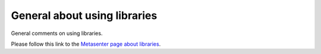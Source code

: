 
General about using libraries
~~~~~~~~~~~~~~~~~~~~~~~~~~~~~~~~~~~~~~~

General comments on using libraries.

Please follow this link to the `Metasenter page about
libraries <http://docs.notur.no/metacenter/metacenter-documentation/metacenter_user_guide/general-on-using-libraries>`_.
